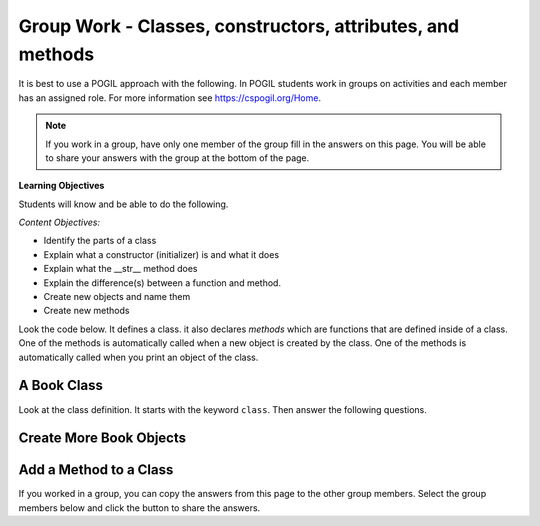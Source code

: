 Group Work - Classes, constructors, attributes, and methods
-----------------------------------------------------------------

It is best to use a POGIL approach with the following. In POGIL students work
in groups on activities and each member has an assigned role.  For more information see `https://cspogil.org/Home <https://cspogil.org/Home>`_.


.. note::

   If you work in a group, have only one member of the group fill in the answers on this page.  You will be able to share your answers with the group at the bottom of the page.

**Learning Objectives**

Students will know and be able to do the following.

*Content Objectives:*

* Identify the parts of a class
* Explain what a constructor (initializer) is and what it does
* Explain what the __str__ method does
* Explain the difference(s) between a function and method.
* Create new objects and name them
* Create new methods

Look the code below.  It defines a class.  it also declares *methods* which are functions that are defined inside of a class.
One of the methods is automatically called when a new object is created by the class.  One of the methods is automatically
called when you print an object of the class.


A Book Class
======================================================

.. activecode:: class_book_ac1_v2
    :caption: A class to represent a book

    Run the following code
    ~~~~
    class Book:
        """ Represents a book object """

        def __init__(self, title, author):
            self.title = title
            self.author = author

        def __str__(self):
            return "title: " + self.title + " author: " + self.author

    def main():
         b2 = Book("A Wrinkle in Time", "M. L'Engle")
         print(b2)
         b1 = Book("Goodnight Moon", "Margaret Wise Brown")
         print(b1)

    main()

Look at the class definition.  It starts with the keyword ``class``.  Then answer the following questions.

.. fillintheblank:: class_fitb_book_class_name

    What is the name of this class?

    - :Book: Good job!  The class name follows the class keyword.
      :book: The class name is usually upper case.
      :.*: The class name is after the keyword class and before the :

.. fillintheblank:: class_fitb_book_init

    What is the name of the method in the example above that is always called when an object is created?

    - :__init__: Good job!  The __init__ method is always called when an object is created.
      :init: Almost.  The method name includes underscores.
      :.*: This method initializes the object's attributes

.. shortanswer:: class_what_is_init

   Describe in your own words what the ``__init__`` method does.

.. fillintheblank:: class_fitb_book_str

    What is the name of the method that is called when the object is printed?

    - :__str__: Good job!  This method is called when you print an object of a class.
      :str: Not quite, the name of the method includes underscores.
      :.*: This method returns a string with the values of the attributes

.. shortanswer:: class_what_is_str

   Describe in your own words what the ``__str__`` method does.

.. fillintheblank:: class_fitb_attribute_num

    How many attributes does an object of the Book class have?

    - :2|two|Two|TWO: Good Job!  The attributes are initialized in the __init__ method (also known as the constructor).
      :.*: Attributes are initialized in the __init__ method


.. clickablearea:: class_ca_book_method_names
    :practice: T
    :question: Click on all of the method names in the code below.
    :iscode:
    :feedback: Method names are the names of functions that are defined in a class.

    :click-incorrect:class:endclick: :click-incorrect:Book::endclick:
        :click-incorrect:""" Represents a book object """:endclick:

        :click-incorrect:def:endclick: :click-correct:__init__:endclick::click-incorrect:(self, title, author)::endclick:
            :click-incorrect:self.title = title:endclick:
            :click-incorrect:self.author = author:endclick:

        :click-incorrect:def:endclick: :click-correct:__str__:endclick::click-incorrect:(self)::endclick:
            :click-incorrect:return "title: " + self.title + " author: " + self.author:endclick:

        :click-incorrect:def:endclick: :click-correct:get_author:endclick::click-incorrect:(self)::endclick:
            :click-incorrect:return self.author:endclick:

    :click-incorrect:def:endclick: :click-incorrect:main()::endclick:
         :click-incorrect:b2 = Book("A Wrinkle in Time", "M. L'Engle"):endclick:
         :click-incorrect:print(b2):endclick:
         :click-incorrect:b1 = Book("Goodnight Moon", "Margaret Wise Brown"):endclick:
         :click-incorrect:print(b1):endclick:

    :click-incorrect:main():endclick:

.. shortanswer:: class_diff_function_method

   Describe in your own words what is/are the difference(s) between a function and a method.

.. fillintheblank:: class_fitb_first_parameter

    What is the name of the first parameter in all of the methods?

    - :self: Good job!
      :.*: The parameters are in () after the method name

.. parsonsprob:: class-pp-person
   :numbered: left
   :adaptive:
   :order: 2, 3, 4, 0, 1, 6, 5, 8, 7

   Put the code blocks in order below to create a class ``Person`` with a
   constructor (``__init__``) method that takes a first and last name and a
   ``__str__`` method to return a string with the first and last name separated
   with a space.
   -----
   class Person:
   =====
   Class Person: #paired
   =====
       def __init__(self, first, last):
   =====
       def __init__(first, last): #paired
   =====
           self.first = first
           self.last = last
   =====
       def __str__(self):
   =====
       def __str__(): #paired
   =====
           return self.first + " " + self.last
   =====
           return first + " " + last #paired

.. shortanswer:: class_what_is_self

   Describe in your own words what ``self`` means.

Create More Book Objects
======================================================

.. activecode:: class_book_ac2_v2
    :caption: A class to represent a book

    Change the following main function to create a third book object called b3 with a title of "1984" and author "George Orwell".  Print out the values using the print function in the main.
    ~~~~
    class Book:
        """ Represents a book object """

        def __init__(self, title, author):
            self.title = title
            self.author = author

        def __str__(self):
            return "title: " + self.title + " author: " + self.author

    def main():
        b2 = Book("A Wrinkle in Time", "M. L'Engle")
        print(b2)
        b1 = Book("Goodnight Moon", "Margaret Wise Brown")
        print(b1)

    main()

.. activecode:: class_person_ac2
    :caption: A class to represent a Person

    Change the following main function to add a person object with your first and last name.
    ~~~~
    class Person:
        """ Represents a person object """

        def __init__(self, first, last):
            self.first = first
            self.last = last

        def __str__(self):
            return self.first + " " + self.last

    def main():
        p1 = Person("Barbara", "Ericson")
        print(p1)

    main()


Add a Method to a Class
======================================================

.. activecode:: class_person_init_ac1
    :caption: A class to represent a Person

    Change the following Person class to add an ``initials`` method that returns
    a string with the first letter in the first name and the first letter in
    the last name in lowercase.
    ~~~~
    class Person:
        """ Represents a person object """

        def __init__(self, first, last):
            self.first = first
            self.last = last

        def __str__(self):
            return self.first + " " + self.last

    def main():
        p1 = Person("Barbara", "Ericson")
        print(p1)
        print(p1.initials())

    main()

If you worked in a group, you can copy the answers from this page to the other group members.  Select the group members below and click the button to share the answers.

.. groupsub:: class_basics_groupsub
   :limit: 3
